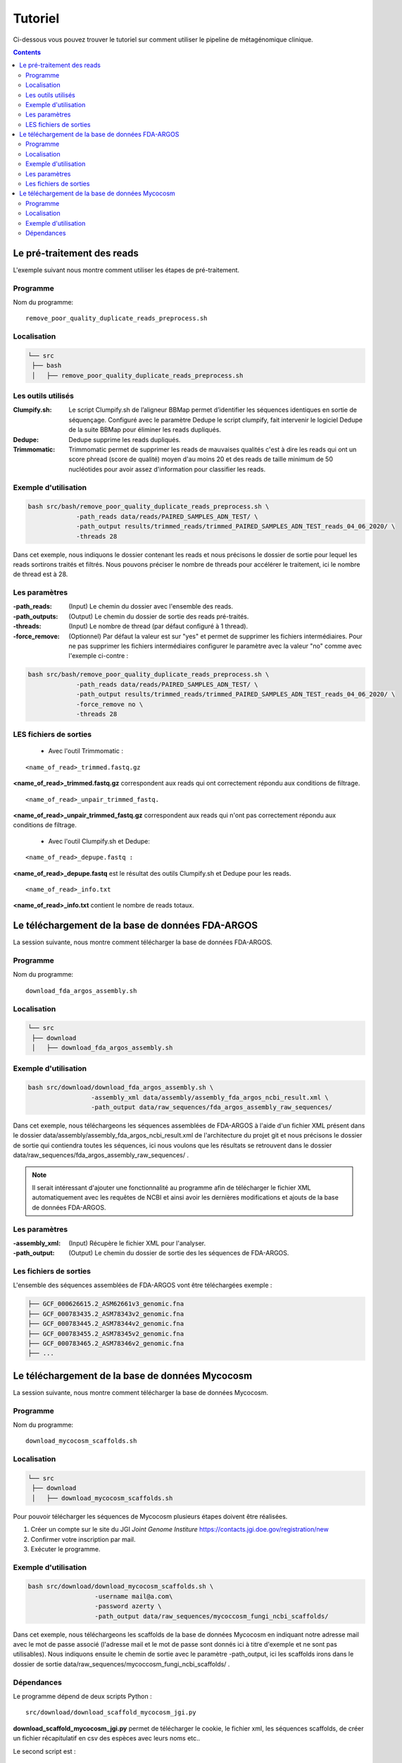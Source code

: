 Tutoriel
########

Ci-dessous vous pouvez trouver le tutoriel sur comment utiliser le pipeline de métagénomique clinique.

.. contents::
   :depth: 2

.. _pre_processing:

Le pré-traitement des reads
---------------------------

L'exemple suivant nous montre comment utiliser les étapes de pré-traitement.

Programme
~~~~~~~~~

Nom du programme::

   remove_poor_quality_duplicate_reads_preprocess.sh

Localisation
~~~~~~~~~~~~

.. code-block:: sh

   └── src
    ├── bash
    │   ├── remove_poor_quality_duplicate_reads_preprocess.sh

Les outils utilisés
~~~~~~~~~~~~~~~~~~~

:Clumpify.sh: Le script Clumpify.sh de l’aligneur BBMap permet d’identifier les séquences identiques en sortie de séquençage. Configuré avec le paramètre Dedupe le script clumpify, fait intervenir le logiciel Dedupe de la suite BBMap pour éliminer les reads dupliqués.

:Dedupe: Dedupe supprime les reads dupliqués.

:Trimmomatic: Trimmomatic permet de supprimer les reads de mauvaises qualités c'est à dire les reads qui ont un score phread (score de qualité) moyen d'au moins 20 et des reads de taille minimum de 50 nucléotides pour avoir assez d'information pour classifier les reads.

Exemple d'utilisation
~~~~~~~~~~~~~~~~~~~~~


.. code-block:: sh

   bash src/bash/remove_poor_quality_duplicate_reads_preprocess.sh \
                -path_reads data/reads/PAIRED_SAMPLES_ADN_TEST/ \
                -path_output results/trimmed_reads/trimmed_PAIRED_SAMPLES_ADN_TEST_reads_04_06_2020/ \
                -threads 28

Dans cet exemple, nous indiquons le dossier contenant les reads et nous précisons le dossier de sortie pour lequel les reads sortirons traités et filtrés. Nous pouvons préciser le nombre de threads pour accélérer le traitement, ici le nombre de thread est à 28.

Les paramètres
~~~~~~~~~~~~~~

:-path_reads: (Input) Le chemin du dossier avec l'ensemble des reads.

:-path_outputs: (Output) Le chemin du dossier de sortie des reads pré-traités. 

:-threads: (Input) Le nombre de thread (par défaut configuré à 1 thread).

:-force_remove: (Optionnel) Par défaut la valeur est sur "yes" et permet de supprimer les fichiers intermédiaires. Pour ne pas supprimer les fichiers intermédiaires configurer le paramètre avec la valeur "no" comme avec l'exemple ci-contre :

.. code-block:: sh

   bash src/bash/remove_poor_quality_duplicate_reads_preprocess.sh \
                -path_reads data/reads/PAIRED_SAMPLES_ADN_TEST/ \
                -path_output results/trimmed_reads/trimmed_PAIRED_SAMPLES_ADN_TEST_reads_04_06_2020/ \
                -force_remove no \
                -threads 28

LES fichiers de sorties
~~~~~~~~~~~~~~~~~~~~~~~

   * Avec l'outil Trimmomatic :

::

   <name_of_read>_trimmed.fastq.gz  

**<name_of_read>_trimmed.fastq.gz** correspondent aux reads qui ont correctement répondu aux conditions de filtrage.

::

   <name_of_read>_unpair_trimmed_fastq.

**<name_of_read>_unpair_trimmed_fastq.gz** correspondent aux reads qui n'ont pas correctement répondu aux conditions de filtrage.

   * Avec l'outil Clumpify.sh et Dedupe:

::

   <name_of_read>_depupe.fastq :

**<name_of_read>_depupe.fastq** est le résultat des outils Clumpify.sh et Dedupe pour les reads.

::

   <name_of_read>_info.txt

**<name_of_read>_info.txt** contient le nombre de reads totaux.


.. _download_FDA_ARGOS:

Le téléchargement de la base de données FDA-ARGOS
-------------------------------------------------

La session suivante, nous montre comment télécharger la base de données FDA-ARGOS.

Programme
~~~~~~~~~

Nom du programme::

   download_fda_argos_assembly.sh

Localisation
~~~~~~~~~~~~

.. code-block:: sh

   └── src
    ├── download
    │   ├── download_fda_argos_assembly.sh


Exemple d'utilisation
~~~~~~~~~~~~~~~~~~~~~

.. code-block:: sh

   bash src/download/download_fda_argos_assembly.sh \
                    -assembly_xml data/assembly/assembly_fda_argos_ncbi_result.xml \
                    -path_output data/raw_sequences/fda_argos_assembly_raw_sequences/

Dans cet exemple, nous téléchargeons les séquences assemblées de FDA-ARGOS à l'aide d'un fichier XML présent dans le dossier data/assembly/assembly_fda_argos_ncbi_result.xml de l'architecture du projet git et nous précisons le dossier de sortie qui contiendra toutes les séquences, ici nous voulons que les résultats se retrouvent dans le dossier data/raw_sequences/fda_argos_assembly_raw_sequences/ .

.. note::
   Il serait intéressant d'ajouter une fonctionnalité au programme afin de télécharger le fichier XML automatiquement avec les requêtes de NCBI et ainsi avoir les dernières modifications et ajouts de la base de données FDA-ARGOS.

Les paramètres
~~~~~~~~~~~~~~

:-assembly_xml: (Input) Récupère le fichier XML pour l'analyser.

:-path_output: (Output) Le chemin du dossier de sortie des les séquences de FDA-ARGOS. 

Les fichiers de sorties
~~~~~~~~~~~~~~~~~~~~~~~

L'ensemble des séquences assemblées de FDA-ARGOS vont être téléchargées exemple :

.. code-block:: sh

   ├── GCF_000626615.2_ASM62661v3_genomic.fna
   ├── GCF_000783435.2_ASM78343v2_genomic.fna
   ├── GCF_000783445.2_ASM78344v2_genomic.fna
   ├── GCF_000783455.2_ASM78345v2_genomic.fna
   ├── GCF_000783465.2_ASM78346v2_genomic.fna
   ├── ... 

.. _download_Mycocosm:

Le téléchargement de la base de données Mycocosm
------------------------------------------------

La session suivante, nous montre comment télécharger la base de données Mycocosm.

Programme
~~~~~~~~~

Nom du programme::

   download_mycocosm_scaffolds.sh

Localisation
~~~~~~~~~~~~

.. code-block:: sh

   └── src
    ├── download
    │   ├── download_mycocosm_scaffolds.sh

Pour pouvoir télécharger les séquences de Mycocosm plusieurs étapes doivent être réalisées.

(1) Créer un compte sur le site du JGI *Joint Genome Institure* https://contacts.jgi.doe.gov/registration/new

(2) Confirmer votre inscription par mail.

(3) Exécuter le programme.

Exemple d'utilisation
~~~~~~~~~~~~~~~~~~~~~

.. code-block:: sh

      bash src/download/download_mycocosm_scaffolds.sh \
                        -username mail@a.com\
                        -password azerty \
                        -path_output data/raw_sequences/mycoccosm_fungi_ncbi_scaffolds/

Dans cet exemple, nous téléchargeons les scaffolds de la base de données Mycocosm en indiquant notre adresse mail avec le mot de passe associé (l'adresse mail et le mot de passe sont donnés ici à titre d'exemple et ne sont pas utilisables). Nous indiquons ensuite le chemin de sortie avec le paramètre -path_output, ici les scaffolds irons dans le dossier de sortie data/raw_sequences/mycoccosm_fungi_ncbi_scaffolds/ .

Dépendances
~~~~~~~~~~~

Le programme dépend de deux scripts Python :

::

   src/download/download_scaffold_mycocosm_jgi.py

**download_scaffold_mycocosm_jgi.py** permet de télécharger le cookie, le fichier xml, les séquences scaffolds, de créer un fichier récapitulatif en csv des espèces avec leurs noms etc.. 

Le second script est :

::

   src/python/jgi_id_to_ncbi_id_taxonomy.py

**jgi_id_to_ncbi_id_taxonomy.py**

